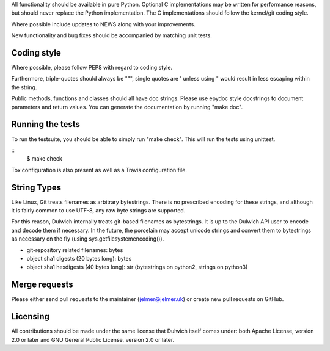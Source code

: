 All functionality should be available in pure Python. Optional C
implementations may be written for performance reasons, but should never
replace the Python implementation. The C implementations should follow the
kernel/git coding style.

Where possible include updates to NEWS along with your improvements.

New functionality and bug fixes should be accompanied by matching unit tests.

Coding style
------------
Where possible, please follow PEP8 with regard to coding style.

Furthermore, triple-quotes should always be """, single quotes are ' unless
using " would result in less escaping within the string.

Public methods, functions and classes should all have doc strings. Please use
epydoc style docstrings to document parameters and return values.
You can generate the documentation by running "make doc".

Running the tests
-----------------
To run the testsuite, you should be able to simply run "make check". This
will run the tests using unittest.

::
   $ make check

Tox configuration is also present as well as a Travis configuration file.

String Types
------------
Like Linux, Git treats filenames as arbitrary bytestrings. There is no prescribed
encoding for these strings, and although it is fairly common to use UTF-8, any
raw byte strings are supported.

For this reason, Dulwich internally treats git-based filenames as bytestrings.
It is up to the Dulwich API user to encode and decode them if necessary. In the
future, the porcelain may accept unicode strings and convert them to bytestrings
as necessary on the fly (using sys.getfilesystemencoding()).

* git-repository related filenames: bytes
* object sha1 digests (20 bytes long): bytes
* object sha1 hexdigests (40 bytes long): str (bytestrings on python2, strings
  on python3)

Merge requests
--------------
Please either send pull requests to the maintainer (jelmer@jelmer.uk) or create
new pull requests on GitHub.

Licensing
---------
All contributions should be made under the same license that Dulwich itself
comes under: both Apache License, version 2.0 or later and GNU General Public
License, version 2.0 or later.
